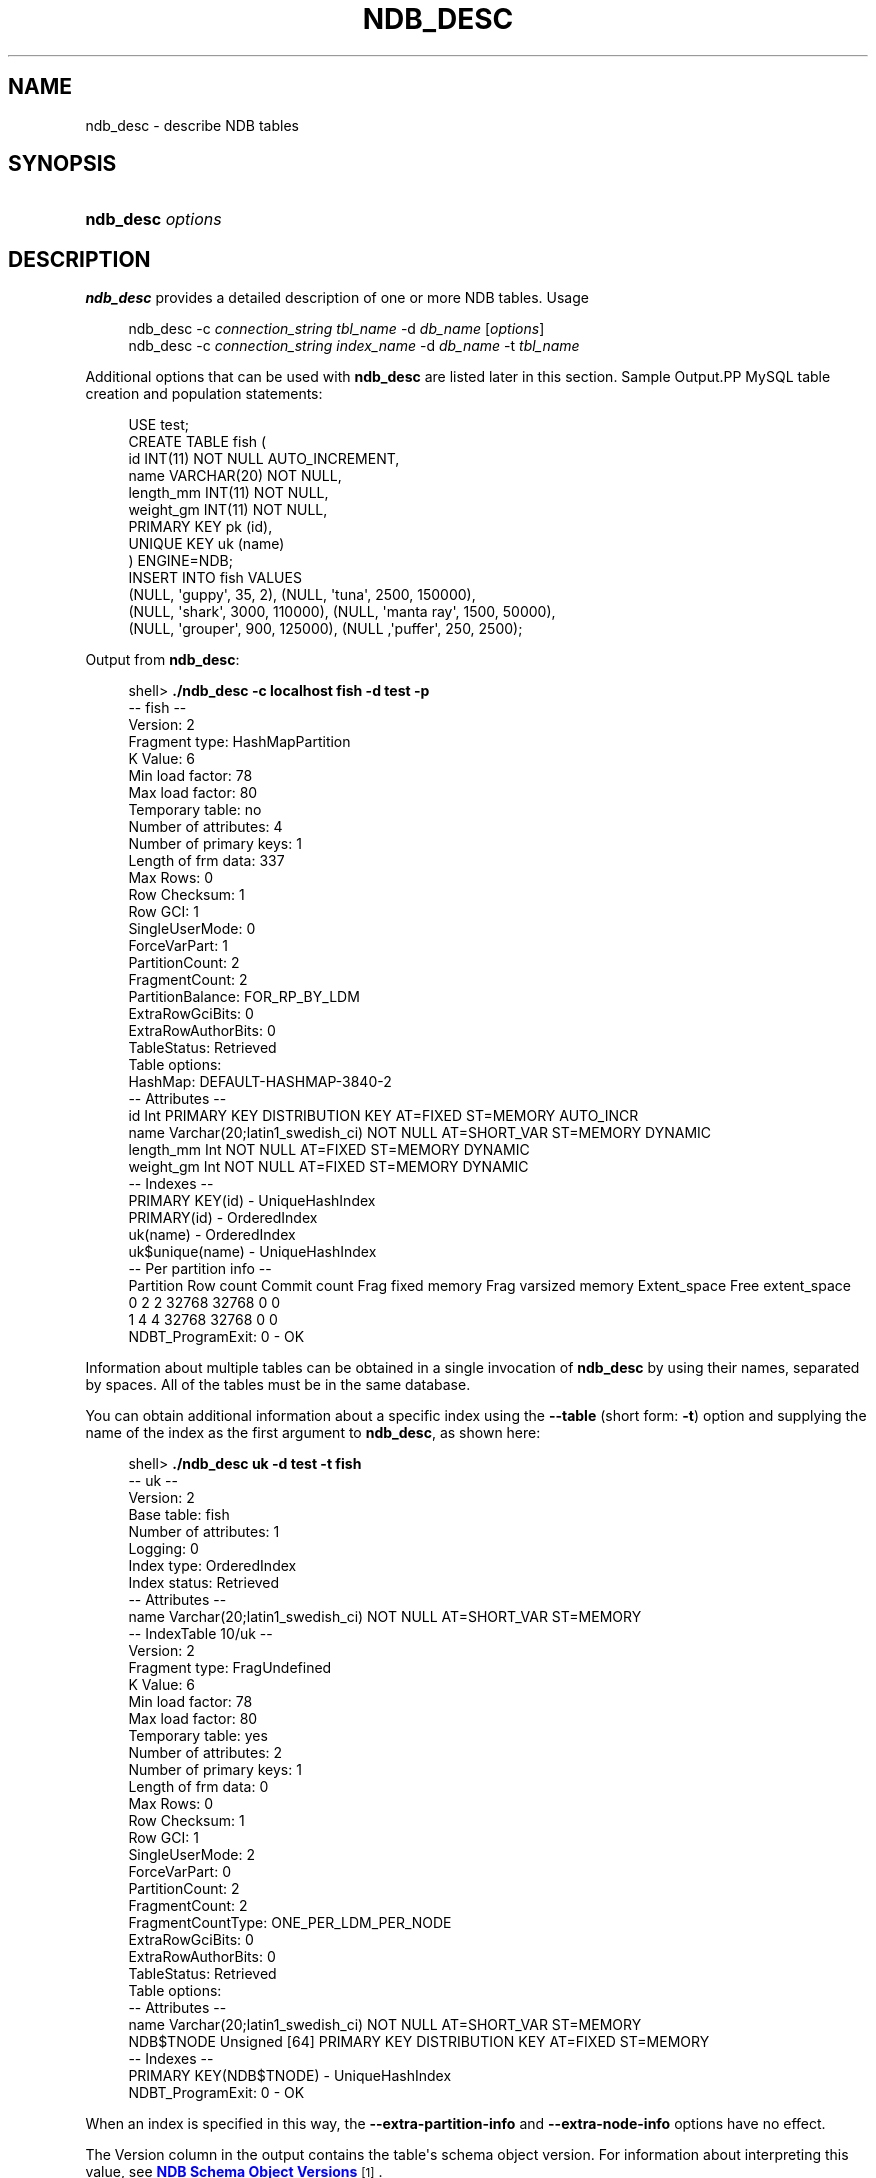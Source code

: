 '\" t
.\"     Title: \fBndb_desc\fR
.\"    Author: [FIXME: author] [see http://docbook.sf.net/el/author]
.\" Generator: DocBook XSL Stylesheets v1.79.1 <http://docbook.sf.net/>
.\"      Date: 12/17/2019
.\"    Manual: MySQL Database System
.\"    Source: MySQL 5.7
.\"  Language: English
.\"
.TH "\FBNDB_DESC\FR" "1" "12/17/2019" "MySQL 5\&.7" "MySQL Database System"
.\" -----------------------------------------------------------------
.\" * Define some portability stuff
.\" -----------------------------------------------------------------
.\" ~~~~~~~~~~~~~~~~~~~~~~~~~~~~~~~~~~~~~~~~~~~~~~~~~~~~~~~~~~~~~~~~~
.\" http://bugs.debian.org/507673
.\" http://lists.gnu.org/archive/html/groff/2009-02/msg00013.html
.\" ~~~~~~~~~~~~~~~~~~~~~~~~~~~~~~~~~~~~~~~~~~~~~~~~~~~~~~~~~~~~~~~~~
.ie \n(.g .ds Aq \(aq
.el       .ds Aq '
.\" -----------------------------------------------------------------
.\" * set default formatting
.\" -----------------------------------------------------------------
.\" disable hyphenation
.nh
.\" disable justification (adjust text to left margin only)
.ad l
.\" -----------------------------------------------------------------
.\" * MAIN CONTENT STARTS HERE *
.\" -----------------------------------------------------------------
.SH "NAME"
ndb_desc \- describe NDB tables
.SH "SYNOPSIS"
.HP \w'\fBndb_desc\ \fR\fB\fIoptions\fR\fR\ 'u
\fBndb_desc \fR\fB\fIoptions\fR\fR
.SH "DESCRIPTION"
.PP
\fBndb_desc\fR
provides a detailed description of one or more
NDB
tables\&.
Usage
.sp
.if n \{\
.RS 4
.\}
.nf
ndb_desc \-c \fIconnection_string\fR \fItbl_name\fR \-d \fIdb_name\fR [\fIoptions\fR]
ndb_desc \-c \fIconnection_string\fR \fIindex_name\fR \-d \fIdb_name\fR \-t \fItbl_name\fR
.fi
.if n \{\
.RE
.\}
.PP
Additional options that can be used with
\fBndb_desc\fR
are listed later in this section\&.
Sample Output.PP
MySQL table creation and population statements:
.sp
.if n \{\
.RS 4
.\}
.nf
USE test;
CREATE TABLE fish (
    id INT(11) NOT NULL AUTO_INCREMENT,
    name VARCHAR(20) NOT NULL,
    length_mm INT(11) NOT NULL,
    weight_gm INT(11) NOT NULL,
    PRIMARY KEY pk (id),
    UNIQUE KEY uk (name)
) ENGINE=NDB;
INSERT INTO fish VALUES
    (NULL, \*(Aqguppy\*(Aq, 35, 2), (NULL, \*(Aqtuna\*(Aq, 2500, 150000),
    (NULL, \*(Aqshark\*(Aq, 3000, 110000), (NULL, \*(Aqmanta ray\*(Aq, 1500, 50000),
    (NULL, \*(Aqgrouper\*(Aq, 900, 125000), (NULL ,\*(Aqpuffer\*(Aq, 250, 2500);
.fi
.if n \{\
.RE
.\}
.PP
Output from
\fBndb_desc\fR:
.sp
.if n \{\
.RS 4
.\}
.nf
shell> \fB\&./ndb_desc \-c localhost fish \-d test \-p\fR
\-\- fish \-\-
Version: 2
Fragment type: HashMapPartition
K Value: 6
Min load factor: 78
Max load factor: 80
Temporary table: no
Number of attributes: 4
Number of primary keys: 1
Length of frm data: 337
Max Rows: 0
Row Checksum: 1
Row GCI: 1
SingleUserMode: 0
ForceVarPart: 1
PartitionCount: 2
FragmentCount: 2
PartitionBalance: FOR_RP_BY_LDM
ExtraRowGciBits: 0
ExtraRowAuthorBits: 0
TableStatus: Retrieved
Table options:
HashMap: DEFAULT\-HASHMAP\-3840\-2
\-\- Attributes \-\-
id Int PRIMARY KEY DISTRIBUTION KEY AT=FIXED ST=MEMORY AUTO_INCR
name Varchar(20;latin1_swedish_ci) NOT NULL AT=SHORT_VAR ST=MEMORY DYNAMIC
length_mm Int NOT NULL AT=FIXED ST=MEMORY DYNAMIC
weight_gm Int NOT NULL AT=FIXED ST=MEMORY DYNAMIC
\-\- Indexes \-\-
PRIMARY KEY(id) \- UniqueHashIndex
PRIMARY(id) \- OrderedIndex
uk(name) \- OrderedIndex
uk$unique(name) \- UniqueHashIndex
\-\- Per partition info \-\-
Partition       Row count       Commit count    Frag fixed memory       Frag varsized memory    Extent_space    Free extent_space
0               2               2               32768                   32768                   0               0               
1               4               4               32768                   32768                   0               0               
NDBT_ProgramExit: 0 \- OK
.fi
.if n \{\
.RE
.\}
.PP
Information about multiple tables can be obtained in a single invocation of
\fBndb_desc\fR
by using their names, separated by spaces\&. All of the tables must be in the same database\&.
.PP
You can obtain additional information about a specific index using the
\fB\-\-table\fR
(short form:
\fB\-t\fR) option and supplying the name of the index as the first argument to
\fBndb_desc\fR, as shown here:
.sp
.if n \{\
.RS 4
.\}
.nf
shell> \fB\&./ndb_desc uk \-d test \-t fish\fR
\-\- uk \-\-
Version: 2
Base table: fish
Number of attributes: 1
Logging: 0
Index type: OrderedIndex
Index status: Retrieved
\-\- Attributes \-\-
name Varchar(20;latin1_swedish_ci) NOT NULL AT=SHORT_VAR ST=MEMORY
\-\- IndexTable 10/uk \-\-
Version: 2
Fragment type: FragUndefined
K Value: 6
Min load factor: 78
Max load factor: 80
Temporary table: yes
Number of attributes: 2
Number of primary keys: 1
Length of frm data: 0
Max Rows: 0
Row Checksum: 1
Row GCI: 1
SingleUserMode: 2
ForceVarPart: 0
PartitionCount: 2
FragmentCount: 2
FragmentCountType: ONE_PER_LDM_PER_NODE
ExtraRowGciBits: 0
ExtraRowAuthorBits: 0
TableStatus: Retrieved
Table options:
\-\- Attributes \-\-
name Varchar(20;latin1_swedish_ci) NOT NULL AT=SHORT_VAR ST=MEMORY
NDB$TNODE Unsigned [64] PRIMARY KEY DISTRIBUTION KEY AT=FIXED ST=MEMORY
\-\- Indexes \-\-
PRIMARY KEY(NDB$TNODE) \- UniqueHashIndex
NDBT_ProgramExit: 0 \- OK
.fi
.if n \{\
.RE
.\}
.PP
When an index is specified in this way, the
\fB\-\-extra\-partition\-info\fR
and
\fB\-\-extra\-node\-info\fR
options have no effect\&.
.PP
The
Version
column in the output contains the table\*(Aqs schema object version\&. For information about interpreting this value, see
\m[blue]\fBNDB Schema Object Versions\fR\m[]\&\s-2\u[1]\d\s+2\&.
.PP
Three of the table properties that can be set using
NDB_TABLE
comments embedded in
CREATE TABLE
and
ALTER TABLE
statements are also visible in
\fBndb_desc\fR
output\&. The table\*(Aqs
FRAGMENT_COUNT_TYPE
is always shown in the
FragmentCountType
column\&.
READ_ONLY
and
FULLY_REPLICATED, if set to 1, are shown in the
Table options
column\&. You can see this after executing the following
ALTER TABLE
statement in the
\fBmysql\fR
client:
.sp
.if n \{\
.RS 4
.\}
.nf
mysql> \fBALTER TABLE fish COMMENT=\*(AqNDB_TABLE=READ_ONLY=1,FULLY_REPLICATED=1\*(Aq;\fR
1 row in set, 1 warning (0\&.00 sec)
mysql> \fBSHOW WARNINGS\eG\fR
+\-\-\-\-\-\-\-\-\-+\-\-\-\-\-\-+\-\-\-\-\-\-\-\-\-\-\-\-\-\-\-\-\-\-\-\-\-\-\-\-\-\-\-\-\-\-\-\-\-\-\-\-\-\-\-\-\-\-\-\-\-\-\-\-\-\-\-\-\-\-\-\-\-\-\-\-\-\-\-\-\-\-\-\-\-\-\-\-\-\-\-\-\-\-\-\-\-\-\-\-\-\-\-\-\-\-\-\-\-\-\-\-\-\-\-\-\-\-\-\-\-+
| Level   | Code | Message                                                                                                 |
+\-\-\-\-\-\-\-\-\-+\-\-\-\-\-\-+\-\-\-\-\-\-\-\-\-\-\-\-\-\-\-\-\-\-\-\-\-\-\-\-\-\-\-\-\-\-\-\-\-\-\-\-\-\-\-\-\-\-\-\-\-\-\-\-\-\-\-\-\-\-\-\-\-\-\-\-\-\-\-\-\-\-\-\-\-\-\-\-\-\-\-\-\-\-\-\-\-\-\-\-\-\-\-\-\-\-\-\-\-\-\-\-\-\-\-\-\-\-\-\-\-+
| Warning | 1296 | Got error 4503 \*(AqTable property is FRAGMENT_COUNT_TYPE=ONE_PER_LDM_PER_NODE but not in comment\*(Aq from NDB |
+\-\-\-\-\-\-\-\-\-+\-\-\-\-\-\-+\-\-\-\-\-\-\-\-\-\-\-\-\-\-\-\-\-\-\-\-\-\-\-\-\-\-\-\-\-\-\-\-\-\-\-\-\-\-\-\-\-\-\-\-\-\-\-\-\-\-\-\-\-\-\-\-\-\-\-\-\-\-\-\-\-\-\-\-\-\-\-\-\-\-\-\-\-\-\-\-\-\-\-\-\-\-\-\-\-\-\-\-\-\-\-\-\-\-\-\-\-\-\-\-\-+
1 row in set (0\&.00 sec)
.fi
.if n \{\
.RE
.\}
.PP
The warning is issued because
READ_ONLY=1
requires that the table\*(Aqs fragment count type is (or be set to)
ONE_PER_LDM_PER_NODE_GROUP;
NDB
sets this automatically in such cases\&. You can check that the
ALTER TABLE
statement has the desired effect using
SHOW CREATE TABLE:
.sp
.if n \{\
.RS 4
.\}
.nf
mysql> \fBSHOW CREATE TABLE fish\eG\fR
*************************** 1\&. row ***************************
       Table: fish
Create Table: CREATE TABLE `fish` (
  `id` int(11) NOT NULL AUTO_INCREMENT,
  `name` varchar(20) NOT NULL,
  `length_mm` int(11) NOT NULL,
  `weight_gm` int(11) NOT NULL,
  PRIMARY KEY (`id`),
  UNIQUE KEY `uk` (`name`)
) ENGINE=ndbcluster DEFAULT CHARSET=latin1
COMMENT=\*(AqNDB_TABLE=READ_BACKUP=1,FULLY_REPLICATED=1\*(Aq
1 row in set (0\&.01 sec)
.fi
.if n \{\
.RE
.\}
.PP
Because
FRAGMENT_COUNT_TYPE
was not set explicitly, its value is not shown in the comment text printed by
SHOW CREATE TABLE\&.
\fBndb_desc\fR, however, displays the updated value for this attribute\&. The
Table options
column shows the binary properties just enabled\&. You can see this in the output shown here (emphasized text):
.sp
.if n \{\
.RS 4
.\}
.nf
shell> \fB\&./ndb_desc \-c localhost fish \-d test \-p\fR
\-\- fish \-\-
Version: 4
Fragment type: HashMapPartition
K Value: 6
Min load factor: 78
Max load factor: 80
Temporary table: no
Number of attributes: 4
Number of primary keys: 1
Length of frm data: 380
Max Rows: 0
Row Checksum: 1
Row GCI: 1
SingleUserMode: 0
ForceVarPart: 1
PartitionCount: 1
FragmentCount: 1
\fIFragmentCountType: ONE_PER_LDM_PER_NODE_GROUP\fR
ExtraRowGciBits: 0
ExtraRowAuthorBits: 0
TableStatus: Retrieved
\fITable options: readbackup, fullyreplicated\fR
HashMap: DEFAULT\-HASHMAP\-3840\-1
\-\- Attributes \-\-
id Int PRIMARY KEY DISTRIBUTION KEY AT=FIXED ST=MEMORY AUTO_INCR
name Varchar(20;latin1_swedish_ci) NOT NULL AT=SHORT_VAR ST=MEMORY DYNAMIC
length_mm Int NOT NULL AT=FIXED ST=MEMORY DYNAMIC
weight_gm Int NOT NULL AT=FIXED ST=MEMORY DYNAMIC
\-\- Indexes \-\-
PRIMARY KEY(id) \- UniqueHashIndex
PRIMARY(id) \- OrderedIndex
uk(name) \- OrderedIndex
uk$unique(name) \- UniqueHashIndex
\-\- Per partition info \-\-
Partition       Row count       Commit count    Frag fixed memory       Frag varsized memory    Extent_space    Free extent_space
NDBT_ProgramExit: 0 \- OK
.fi
.if n \{\
.RE
.\}
.PP
For more information about these table properties, see
Section\ \&13.1.18.10, \(lqSetting NDB_TABLE Options\(rq\&.
.PP
The
Extent_space
and
Free extent_space
columns are applicable only to
NDB
tables having columns on disk; for tables having only in\-memory columns, these columns always contain the value
0\&.
.PP
To illustrate their use, we modify the previous example\&. First, we must create the necessary Disk Data objects, as shown here:
.sp
.if n \{\
.RS 4
.\}
.nf
CREATE LOGFILE GROUP lg_1
    ADD UNDOFILE \*(Aqundo_1\&.log\*(Aq
    INITIAL_SIZE 16M
    UNDO_BUFFER_SIZE 2M
    ENGINE NDB;
ALTER LOGFILE GROUP lg_1
    ADD UNDOFILE \*(Aqundo_2\&.log\*(Aq
    INITIAL_SIZE 12M
    ENGINE NDB;
CREATE TABLESPACE ts_1
    ADD DATAFILE \*(Aqdata_1\&.dat\*(Aq
    USE LOGFILE GROUP lg_1
    INITIAL_SIZE 32M
    ENGINE NDB;
ALTER TABLESPACE ts_1
    ADD DATAFILE \*(Aqdata_2\&.dat\*(Aq
    INITIAL_SIZE 48M
    ENGINE NDB;
.fi
.if n \{\
.RE
.\}
.PP
(For more information on the statements just shown and the objects created by them, see
Section\ \&21.5.13.1, \(lqNDB Cluster Disk Data Objects\(rq, as well as
Section\ \&13.1.15, \(lqCREATE LOGFILE GROUP Statement\(rq, and
Section\ \&13.1.19, \(lqCREATE TABLESPACE Statement\(rq\&.)
.PP
Now we can create and populate a version of the
fish
table that stores 2 of its columns on disk (deleting the previous version of the table first, if it already exists):
.sp
.if n \{\
.RS 4
.\}
.nf
CREATE TABLE fish (
    id INT(11) NOT NULL AUTO_INCREMENT,
    name VARCHAR(20) NOT NULL,
    length_mm INT(11) NOT NULL,
    weight_gm INT(11) NOT NULL,
    PRIMARY KEY pk (id),
    UNIQUE KEY uk (name)
) TABLESPACE ts_1 STORAGE DISK
ENGINE=NDB;
INSERT INTO fish VALUES
    (NULL, \*(Aqguppy\*(Aq, 35, 2), (NULL, \*(Aqtuna\*(Aq, 2500, 150000),
    (NULL, \*(Aqshark\*(Aq, 3000, 110000), (NULL, \*(Aqmanta ray\*(Aq, 1500, 50000),
    (NULL, \*(Aqgrouper\*(Aq, 900, 125000), (NULL ,\*(Aqpuffer\*(Aq, 250, 2500);
.fi
.if n \{\
.RE
.\}
.PP
When run against this version of the table,
\fBndb_desc\fR
displays the following output:
.sp
.if n \{\
.RS 4
.\}
.nf
shell> \fB\&./ndb_desc \-c localhost fish \-d test \-p\fR
\-\- fish \-\-
Version: 1
Fragment type: HashMapPartition
K Value: 6
Min load factor: 78
Max load factor: 80
Temporary table: no
Number of attributes: 4
Number of primary keys: 1
Length of frm data: 346
Max Rows: 0
Row Checksum: 1
Row GCI: 1
SingleUserMode: 0
ForceVarPart: 1
PartitionCount: 2
FragmentCount: 2
FragmentCountType: ONE_PER_LDM_PER_NODE
ExtraRowGciBits: 0
ExtraRowAuthorBits: 0
TableStatus: Retrieved
Table options:
HashMap: DEFAULT\-HASHMAP\-3840\-2
\-\- Attributes \-\-
id Int PRIMARY KEY DISTRIBUTION KEY AT=FIXED ST=MEMORY AUTO_INCR
name Varchar(20;latin1_swedish_ci) NOT NULL AT=SHORT_VAR ST=MEMORY
length_mm Int NOT NULL AT=FIXED ST=DISK
weight_gm Int NOT NULL AT=FIXED ST=DISK
\-\- Indexes \-\-
PRIMARY KEY(id) \- UniqueHashIndex
PRIMARY(id) \- OrderedIndex
uk(name) \- OrderedIndex
uk$unique(name) \- UniqueHashIndex
\-\- Per partition info \-\-
Partition       Row count       Commit count    Frag fixed memory       Frag varsized memory    Extent_space    Free extent_space
0               2               2               32768                   32768                   1048576         1044440        
1               4               4               32768                   32768                   1048576         1044400        
NDBT_ProgramExit: 0 \- OK
.fi
.if n \{\
.RE
.\}
.PP
This means that 1048576 bytes are allocated from the tablespace for this table on each partition, of which 1044440 bytes remain free for additional storage\&. In other words, 1048576 \- 1044440 = 4136 bytes per partition is currently being used to store the data from this table\*(Aqs disk\-based columns\&. The number of bytes shown as
Free extent_space
is available for storing on\-disk column data from the
fish
table only; for this reason, it is not visible when selecting from the
INFORMATION_SCHEMA\&.FILES
table\&.
.PP
For fully replicated tables,
\fBndb_desc\fR
shows only the nodes holding primary partition fragment replicas; nodes with copy fragment replicas (only) are ignored\&. Beginning with NDB 7\&.5\&.4, you can obtain such information, using the
\fBmysql\fR
client, from the
table_distribution_status,
table_fragments,
table_info, and
table_replicas
tables in the
ndbinfo
database\&.
.PP
The following table includes options that are specific to
\fBndb_desc\fR\&. Additional descriptions follow the table\&. For options common to most NDB Cluster programs (including
\fBndb_desc\fR), see
Options Common to NDB Cluster Programs(1)\&.
.sp
.it 1 an-trap
.nr an-no-space-flag 1
.nr an-break-flag 1
.br
.B Table\ \&21.281.\ \&Command\-line options for the ndb_desc program
.TS
allbox tab(:);
lB lB lB.
T{
Format
T}:T{
Description
T}:T{
Added, Deprecated, or Removed
T}
.T&
l l l
l l l
l l l
l l l
l l l
l l l
l l l.
T{
.PP
--blob-info,
.PP
-b
T}:T{
Include partition information for BLOB tables in output. Requires that
              the -p option also be used
T}:T{
.PP
All MySQL 5.7 based releases
T}
T{
.PP
--database=dbname,
.PP
-d
T}:T{
Name of database containing table
T}:T{
.PP
All MySQL 5.7 based releases
T}
T{
.PP
--extra-node-info,
.PP
-n
T}:T{
Include partition-to-data-node mappings in output. Requires that the -p
              option also be used
T}:T{
.PP
All MySQL 5.7 based releases
T}
T{
.PP
--extra-partition-info,
.PP
-p
T}:T{
Display information about partitions
T}:T{
.PP
All MySQL 5.7 based releases
T}
T{
.PP
--retries=#,
.PP
-r
T}:T{
Number of times to retry the connection (once per second)
T}:T{
.PP
All MySQL 5.7 based releases
T}
T{
.PP
--table=tbl_name,
.PP
-t
T}:T{
Specify the table in which to find an index. When this option is used,
              -p and -n have no effect and are ignored.
T}:T{
.PP
All MySQL 5.7 based releases
T}
T{
.PP
--unqualified,
.PP
-u
T}:T{
Use unqualified table names
T}:T{
.PP
All MySQL 5.7 based releases
T}
.TE
.sp 1
.sp
.RS 4
.ie n \{\
\h'-04'\(bu\h'+03'\c
.\}
.el \{\
.sp -1
.IP \(bu 2.3
.\}
\fB\-\-blob\-info\fR,
\fB\-b\fR
.sp
Include information about subordinate
BLOB
and
TEXT
columns\&.
.sp
Use of this option also requires the use of the
\fB\-\-extra\-partition\-info\fR
(\fB\-p\fR) option\&.
.RE
.sp
.RS 4
.ie n \{\
\h'-04'\(bu\h'+03'\c
.\}
.el \{\
.sp -1
.IP \(bu 2.3
.\}
\fB\-\-database=\fR\fB\fIdb_name\fR\fR,
\fB\-d\fR
.sp
Specify the database in which the table should be found\&.
.RE
.sp
.RS 4
.ie n \{\
\h'-04'\(bu\h'+03'\c
.\}
.el \{\
.sp -1
.IP \(bu 2.3
.\}
\fB\-\-extra\-node\-info\fR,
\fB\-n\fR
.sp
Include information about the mappings between table partitions and the data nodes upon which they reside\&. This information can be useful for verifying distribution awareness mechanisms and supporting more efficient application access to the data stored in NDB Cluster\&.
.sp
Use of this option also requires the use of the
\fB\-\-extra\-partition\-info\fR
(\fB\-p\fR) option\&.
.RE
.sp
.RS 4
.ie n \{\
\h'-04'\(bu\h'+03'\c
.\}
.el \{\
.sp -1
.IP \(bu 2.3
.\}
\fB\-\-extra\-partition\-info\fR,
\fB\-p\fR
.sp
Print additional information about the table\*(Aqs partitions\&.
.RE
.sp
.RS 4
.ie n \{\
\h'-04'\(bu\h'+03'\c
.\}
.el \{\
.sp -1
.IP \(bu 2.3
.\}
\fB\-\-retries=\fR\fB\fI#\fR\fR,
\fB\-r\fR
.sp
Try to connect this many times before giving up\&. One connect attempt is made per second\&.
.RE
.sp
.RS 4
.ie n \{\
\h'-04'\(bu\h'+03'\c
.\}
.el \{\
.sp -1
.IP \(bu 2.3
.\}
\fB\-\-table=\fR\fB\fItbl_name\fR\fR,
\fB\-t\fR
.sp
Specify the table in which to look for an index\&.
.RE
.sp
.RS 4
.ie n \{\
\h'-04'\(bu\h'+03'\c
.\}
.el \{\
.sp -1
.IP \(bu 2.3
.\}
\fB\-\-unqualified\fR,
\fB\-u\fR
.sp
Use unqualified table names\&.
.RE
.PP
In NDB 7\&.5\&.3 and later, table indexes listed in the output are ordered by ID\&. Previously, this was not deterministic and could vary between platforms\&. (Bug #81763, Bug #23547742)
.SH "COPYRIGHT"
.br
.PP
Copyright \(co 1997, 2019, Oracle and/or its affiliates. All rights reserved.
.PP
This documentation is free software; you can redistribute it and/or modify it only under the terms of the GNU General Public License as published by the Free Software Foundation; version 2 of the License.
.PP
This documentation is distributed in the hope that it will be useful, but WITHOUT ANY WARRANTY; without even the implied warranty of MERCHANTABILITY or FITNESS FOR A PARTICULAR PURPOSE. See the GNU General Public License for more details.
.PP
You should have received a copy of the GNU General Public License along with the program; if not, write to the Free Software Foundation, Inc., 51 Franklin Street, Fifth Floor, Boston, MA 02110-1301 USA or see http://www.gnu.org/licenses/.
.sp
.SH "NOTES"
.IP " 1." 4
NDB Schema Object Versions
.RS 4
\%https://dev.mysql.com/doc/ndb-internals/en/ndb-internals-schema-object-versions.html
.RE
.SH "SEE ALSO"
For more information, please refer to the MySQL Reference Manual,
which may already be installed locally and which is also available
online at http://dev.mysql.com/doc/.
.SH AUTHOR
Oracle Corporation (http://dev.mysql.com/).

